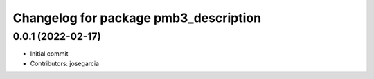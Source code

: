 ^^^^^^^^^^^^^^^^^^^^^^^^^^^^^^^^^^^^^^
Changelog for package pmb3_description
^^^^^^^^^^^^^^^^^^^^^^^^^^^^^^^^^^^^^^

0.0.1 (2022-02-17)
------------------
* Initial commit
* Contributors: josegarcia
